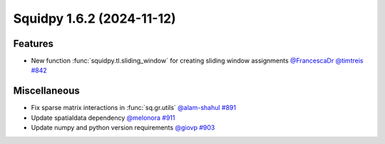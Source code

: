 Squidpy 1.6.2 (2024-11-12)
==========================

Features
--------

- New function :func:`squidpy.tl.sliding_window` for creating sliding window assignments
  `@FrancescaDr <https://github.com/FrancescaDr>`__
  `@timtreis <https://github.com/timtreis>`__
  `#842 <https://github.com/scverse/squidpy/pull/859>`__

Miscellaneous
-------------

- Fix sparse matrix interactions in :func:`sq.gr.utils` `@alam-shahul <https://github.com/alam-shahul>`__
  `#891 <https://github.com/scverse/squidpy/pull/891>`__
- Update spatialdata dependency `@melonora <https://github.com/melonora>`__
  `#911 <https://github.com/scverse/squidpy/pull/911>`__
- Update numpy and python version requirements `@giovp <https://github.com/giovp>`__
  `#903 <https://github.com/scverse/squidpy/pull/903>`__